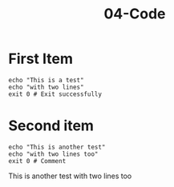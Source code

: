#+TITLE: 04-Code
#+DESCRIPTION: Simple org file
#+TODO: TODO(t) PAUSED(p) |  DONE(d)


* First Item
:PROPERTIES:
:ID:       04-code-first-item-id
:CREATED:  [2020-01-01 Wed 01:01]
:END:

#+BEGIN_SRC shell :results verbatim
echo "This is a test"
echo "with two lines"
exit 0 # Exit successfully
#+END_SRC

#+RESULTS:
: This is a test
: with two lines

* Second item
    :PROPERTIES:
    :ID:       04-code-second-item-id
    :CREATED:  [2020-01-01 Wed 01:01]
    :END:

    #+BEGIN_SRC shell :results drawer
echo "This is another test"
echo "with two lines too"
exit 0 # Comment
    #+END_SRC

    #+RESULTS:
    :results:
    This is another test
    with two lines too
    :end:
